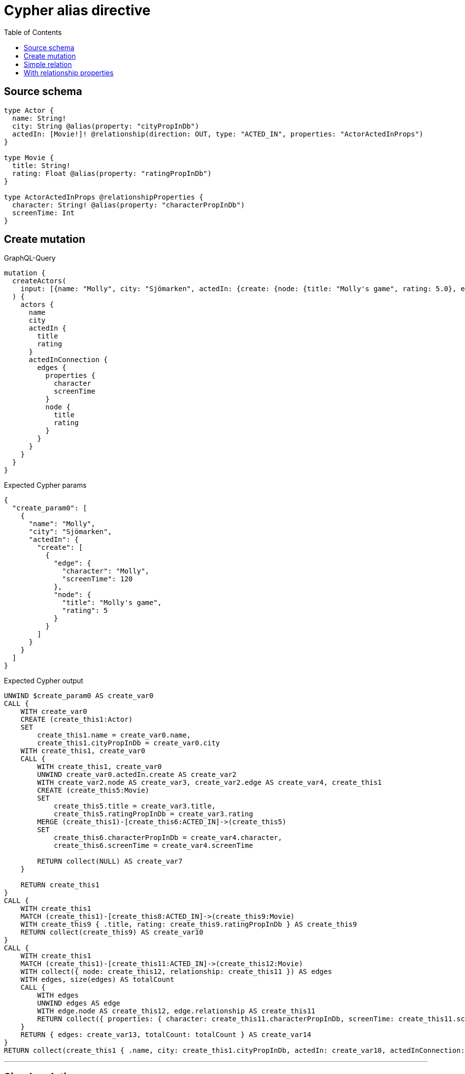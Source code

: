:toc:

= Cypher alias directive

== Source schema

[source,graphql,schema=true]
----
type Actor {
  name: String!
  city: String @alias(property: "cityPropInDb")
  actedIn: [Movie!]! @relationship(direction: OUT, type: "ACTED_IN", properties: "ActorActedInProps")
}

type Movie {
  title: String!
  rating: Float @alias(property: "ratingPropInDb")
}

type ActorActedInProps @relationshipProperties {
  character: String! @alias(property: "characterPropInDb")
  screenTime: Int
}
----
== Create mutation

.GraphQL-Query
[source,graphql]
----
mutation {
  createActors(
    input: [{name: "Molly", city: "Sjömarken", actedIn: {create: {node: {title: "Molly's game", rating: 5.0}, edge: {character: "Molly", screenTime: 120}}}}]
  ) {
    actors {
      name
      city
      actedIn {
        title
        rating
      }
      actedInConnection {
        edges {
          properties {
            character
            screenTime
          }
          node {
            title
            rating
          }
        }
      }
    }
  }
}
----

.Expected Cypher params
[source,json]
----
{
  "create_param0": [
    {
      "name": "Molly",
      "city": "Sjömarken",
      "actedIn": {
        "create": [
          {
            "edge": {
              "character": "Molly",
              "screenTime": 120
            },
            "node": {
              "title": "Molly's game",
              "rating": 5
            }
          }
        ]
      }
    }
  ]
}
----

.Expected Cypher output
[source,cypher]
----
UNWIND $create_param0 AS create_var0
CALL {
    WITH create_var0
    CREATE (create_this1:Actor)
    SET
        create_this1.name = create_var0.name,
        create_this1.cityPropInDb = create_var0.city
    WITH create_this1, create_var0
    CALL {
        WITH create_this1, create_var0
        UNWIND create_var0.actedIn.create AS create_var2
        WITH create_var2.node AS create_var3, create_var2.edge AS create_var4, create_this1
        CREATE (create_this5:Movie)
        SET
            create_this5.title = create_var3.title,
            create_this5.ratingPropInDb = create_var3.rating
        MERGE (create_this1)-[create_this6:ACTED_IN]->(create_this5)
        SET
            create_this6.characterPropInDb = create_var4.character,
            create_this6.screenTime = create_var4.screenTime
        
        RETURN collect(NULL) AS create_var7
    }
    
    RETURN create_this1
}
CALL {
    WITH create_this1
    MATCH (create_this1)-[create_this8:ACTED_IN]->(create_this9:Movie)
    WITH create_this9 { .title, rating: create_this9.ratingPropInDb } AS create_this9
    RETURN collect(create_this9) AS create_var10
}
CALL {
    WITH create_this1
    MATCH (create_this1)-[create_this11:ACTED_IN]->(create_this12:Movie)
    WITH collect({ node: create_this12, relationship: create_this11 }) AS edges
    WITH edges, size(edges) AS totalCount
    CALL {
        WITH edges
        UNWIND edges AS edge
        WITH edge.node AS create_this12, edge.relationship AS create_this11
        RETURN collect({ properties: { character: create_this11.characterPropInDb, screenTime: create_this11.screenTime, __resolveType: "ActorActedInProps" }, node: { title: create_this12.title, rating: create_this12.ratingPropInDb, __resolveType: "Movie" } }) AS create_var13
    }
    RETURN { edges: create_var13, totalCount: totalCount } AS create_var14
}
RETURN collect(create_this1 { .name, city: create_this1.cityPropInDb, actedIn: create_var10, actedInConnection: create_var14 }) AS data
----

'''

== Simple relation

.GraphQL-Query
[source,graphql]
----
{
  actors {
    name
    city
    actedIn {
      title
      rating
    }
  }
}
----

.Expected Cypher params
[source,json]
----
{}
----

.Expected Cypher output
[source,cypher]
----
MATCH (this:Actor)
CALL {
    WITH this
    MATCH (this)-[this0:ACTED_IN]->(this1:Movie)
    WITH this1 { .title, rating: this1.ratingPropInDb } AS this1
    RETURN collect(this1) AS var2
}
RETURN this { .name, city: this.cityPropInDb, actedIn: var2 } AS this
----

'''

== With relationship properties

.GraphQL-Query
[source,graphql]
----
{
  actors {
    name
    city
    actedInConnection {
      edges {
        properties {
          character
          screenTime
        }
        node {
          title
          rating
        }
      }
    }
  }
}
----

.Expected Cypher params
[source,json]
----
{}
----

.Expected Cypher output
[source,cypher]
----
MATCH (this:Actor)
CALL {
    WITH this
    MATCH (this)-[this0:ACTED_IN]->(this1:Movie)
    WITH collect({ node: this1, relationship: this0 }) AS edges
    WITH edges, size(edges) AS totalCount
    CALL {
        WITH edges
        UNWIND edges AS edge
        WITH edge.node AS this1, edge.relationship AS this0
        RETURN collect({ properties: { character: this0.characterPropInDb, screenTime: this0.screenTime, __resolveType: "ActorActedInProps" }, node: { title: this1.title, rating: this1.ratingPropInDb, __resolveType: "Movie" } }) AS var2
    }
    RETURN { edges: var2, totalCount: totalCount } AS var3
}
RETURN this { .name, city: this.cityPropInDb, actedInConnection: var3 } AS this
----

'''

